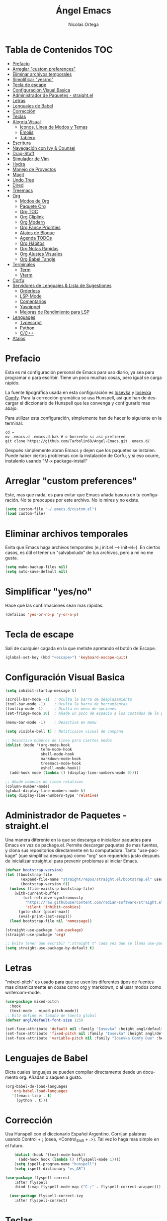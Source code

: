 #+TITLE: Ángel Emacs
#+AUTHOR: Nicolas Ortega
#+PROPERTY: header-args:emacs-lisp :tangle ./init.el
#+LANGUAGE: ES
#+STARTUP: showeverything

* Tabla de Contenidos                                                   :TOC:
- [[#prefacio][Prefacio]]
- [[#arreglar-custom-preferences][Arreglar "custom preferences"]]
- [[#eliminar-archivos-temporales][Eliminar archivos temporales]]
- [[#simplificar-yesno][Simplificar "yes/no"]]
- [[#tecla-de-escape][Tecla de escape]]
- [[#configuración-visual-basica][Configuración Visual Basica]]
- [[#administrador-de-paquetes---straightel][Administrador de Paquetes - straight.el]]
- [[#letras][Letras]]
- [[#lenguajes-de-babel][Lenguajes de Babel]]
- [[#corrección][Corrección]]
- [[#teclas][Teclas]]
- [[#alegría-visual][Alegría Visual]]
  - [[#iconos-linea-de-modos-y-temas][Iconos, Linea de Modos y Temas]]
  - [[#emojis][Emojis]]
  - [[#tablero][Tablero]]
- [[#escritura][Escritura]]
- [[#navegación-con-ivy--counsel][Navegación con Ivy & Counsel]]
- [[#drag-stuff][Drag-Stuff]]
- [[#simulador-de-vim][Simulador de Vim]]
- [[#hydra][Hydra]]
- [[#manejo-de-proyectos][Manejo de Proyectos]]
- [[#magit][Magit]]
- [[#undo-tree][Undo Tree]]
- [[#dired][Dired]]
- [[#treemacs][Treemacs]]
- [[#org][Org]]
  - [[#modos-de-org][Modos de Org]]
  - [[#paquete-org][Paquete Org]]
  - [[#org-toc][Org TOC]]
  - [[#org-cliplink][Org Cliplink]]
  - [[#org-modern][Org Modern]]
  - [[#org-fancy-priorities][Org Fancy Priorities]]
  - [[#atajos-de-bloque][Atajos de Bloque]]
  - [[#agenda-todos][Agenda TODOs]]
  - [[#org-hábitos][Org Hábitos]]
  - [[#org-notas-rápidas][Org Notas Rápidas]]
  - [[#org-ajustes-visuales][Org Ajustes Visuales]]
  - [[#org-babel-tangle][Org Babel Tangle]]
- [[#terminales][Terminales]]
  - [[#term][Term]]
  - [[#vterm][Vterm]]
- [[#corfu][Corfu]]
- [[#servidores-de-lenguajes--lista-de-sugestiones][Servidores de Lenguajes & Lista de Sugestiones]]
  - [[#orderless][Orderless]]
  - [[#lsp-mode][LSP-Mode]]
  - [[#comentarios][Comentarios]]
  - [[#yasnippet][Yasnippet]]
  - [[#mejoras-de-rendimiento-para-lsp][Mejoras de Rendimiento para LSP]]
- [[#lenguages][Lenguages]]
  - [[#typescript][Typescript]]
  - [[#python][Python]]
  - [[#cc][C/C++]]
- [[#atajos][Atajos]]

* Prefacio
Esta es mi configuración personal de Emacs para uso diario, ya sea para programar o para escribir. Tiene un poco muchas cosas, pero igual se carga rápido.

La fuente tipográfica usada en esta configuración es [[https://github.com/be5invis/Iosevka][Iosevka]] y [[https://github.com/protesilaos/iosevka-comfy][Iosevka Comfy]]. Para la corrección gramática se usa Hunspell, asi que han de descargar el diccionario de Hunspell que les convenga y configurarlo mas abajo.

Para utilizar esta configuración, simplemente han de hacer lo siguiente en la terminal:
#+begin_src shell
  cd ~
  mv .emacs.d .emacs.d.bak # o borrenlo si asi prefieren
  git clone https://github.com/Tarbolin69/Angel-Emacs.git .emacs.d/
#+end_src

Después simplemente abran Emacs y dejen que los paquetes se instalen. Puede haber ciertos problemas con la instalación de Corfu, y si eso ocurre, instalenlo usando "M-x package-install"

* Arreglar "custom preferences"
Este, mas que nada, es para evitar que Emacs añada basura en tu configuración. No te preocupes por este archivo. No lo mires y no existe.
#+begin_src emacs-lisp
(setq custom-file "~/.emacs.d/custom.el")
(load custom-file)
#+end_src

* Eliminar archivos temporales
Evita que Emacs haga archivos temporales (e.j init.el --> init-el~). En ciertos casos, es útil el tener un "salvaboludo" de tus archivos, pero a mi no me gusta.
#+begin_src emacs-lisp
(setq make-backup-files nil)
(setq auto-save-default nil)
#+end_src

* Simplificar "yes/no"
Hace que las confirmaciones sean mas rápidas.
#+begin_src emacs-lisp
(defalias 'yes-or-no-p 'y-or-n-p)
#+end_src

* Tecla de escape
Salí de cualquier cagada en la que metiste apretando el botón de Escape.
#+begin_src emacs-lisp
(global-set-key (kbd "<escape>") 'keyboard-escape-quit)
#+end_src

* Configuración Visual Basica
#+begin_src emacs-lisp
  (setq inhibit-startup-message t)

  (scroll-bar-mode -1)  ; Oculta la barra de desplazamiento
  (tool-bar-mode -1)    ; Oculta la barra de herramientas
  (tooltip-mode -1)     ; Oculta en menu de opciones
  (set-fringe-mode 10)  ; Añade un poco de espacio a los costados de la pantalla

  (menu-bar-mode -1)    ; Desactiva en menu

  (setq visible-bell t) ; Notificaion visual de campana

  ;; Desactiva números de linea para ciertos modos
  (dolist (mode '(org-mode-hook
                  term-mode-hook
                  shell-mode-hook
                  markdown-mode-hook
                  treemacs-mode-hook
                  eshell-mode-hook))
    (add-hook mode (lambda () (display-line-numbers-mode 0))))

  ;; Añade números de linea relativos
  (column-number-mode)
  (global-display-line-numbers-mode t)
  (setq display-line-numbers-type 'relative)
#+end_src

* Administrador de Paquetes - straight.el
Una manera diferente en la que se descarga e inicializar paquetes para Emacs en vez de package.el. Permite descargar paquetes de mas fuentes, y clona sus repositorios directamente en tu computadora. Tanto "use-package" (que simplifica descargas) como "org" son requeridos justo después de inicializar straight.el para prevenir problemas al iniciar Emacs.
#+begin_src emacs-lisp
  (defvar bootstrap-version)
  (let ((bootstrap-file
         (expand-file-name "straight/repos/straight.el/bootstrap.el" user-emacs-directory))
         (bootstrap-version 6))
    (unless (file-exists-p bootstrap-file)
      (with-current-buffer
          (url-retrieve-synchronously
           "https://raw.githubusercontent.com/radian-software/straight.el/develop/install.el"
           'silent 'inhibit-cookies)
        (goto-char (point-max))
        (eval-print-last-sexp)))
    (load bootstrap-file nil 'nomessage))

  (straight-use-package 'use-package)
  (straight-use-package 'org)

  ;; Evita tener que escribir ":straight t" cada vez que se llama use-package
  (setq straight-use-package-by-default t)
#+end_src

* Letras
"mixed-pitch" es usado para que se usen los diferentes tipos de fuentes mas dinamicamente en cosas como org y markdown, o al usar modos como writeroom-mode.
#+begin_src emacs-lisp
  (use-package mixed-pitch
    :hook
    (text-mode . mixed-pitch-mode))
  ;; Esto define el tamaño de fuenta global
  (defvar angl/default-font-size 125)

  (set-face-attribute 'default nil :family "Iosevka" :height angl/default-font-size)
  (set-face-attribute 'fixed-pitch nil :family "Iosevka" :height angl/default-font-size)
  (set-face-attribute 'variable-pitch nil :family "Iosevka Comfy Duo" :height angl/default-font-size :weight 'regular)
#+end_src

* Lenguajes de Babel
Dicta cuales lenguajes se pueden compilar directamente desde un documento org. Añadan o saquen a gusto.
#+begin_src emacs-lisp
  (org-babel-do-load-languages
     'org-babel-load-languages
     '((emacs-lisp . t)
       (python . t)))
#+end_src
* Corrección
Usa Hunspell con el diccionario Español Argentino. Corrijan palabras usando Control + ; (osea, <Control_Shift + .>). Tal vez lo haga mas simple en el futuro.
#+begin_src emacs-lisp
      (dolist (hook '(text-mode-hook))
        (add-hook hook (lambda () (flyspell-mode 1))))
      (setq ispell-program-name "hunspell")
      (setq ispell-dictionary "es_AR")

  (use-package flyspell-correct
      :after flyspell
      :bind (:map flyspell-mode-map ("C-;" . flyspell-correct-wrapper)))

    (use-package flyspell-correct-ivy
      :after flyspell-correct)
#+end_src

* Teclas
Permite crear, cambiar y nombrar combinaciones de teclas para diferentes acciones y modos. Dado que en esta configuración se usa "evil-mode", usamos la tecla de Espacio como tecla maestra.
#+begin_src emacs-lisp
  (use-package which-key
    :init (which-key-mode)
    :diminish which-key-mode
    :config
    (setq which-key-idle-delay 0.2))

  (use-package helpful
    :straight t
    :custom
    (counsel-describe-function-function #'helpful-callable)
    (counsel-describe-variable-function #'helpful-variable)
    :bind
    ([remap describe-function] . counsel-describe-function)
    ([remap describe-command] . helpful-command)
    ([remap describe-variable] . counsel-describe-variable)
    ([remap describe-key] . helpful-key))

  (use-package general
    :after evil
    :config
    (general-create-definer angl/leader-keys
      :keymaps '(normal insert visual emacs)
      :prefix "SPC"
      :global-prefix "C-SPC")
     ;; Formato general para combinaciones. Mas al final.
    (angl/leader-keys
     "v" '(:ignore t :which-key "Alternar")
     "vt" '(counsel-load-theme :which-key "Elejir Tema")))
  (general-define-key
   ;; Usa esto para alternar entre buffers
   "C-M-j" 'counsel-switch-buffer)
#+end_src

* Alegría Visual
Diferentes paquetes que hacen que Emacs se vea mejor.
** Iconos, Linea de Modos y Temas
Siempre usa "11" para el tamaño de fuente al tomar capturas de pantalla con "screenshot".
#+begin_src emacs-lisp
  ;; Añade iconos para diferentes cosas
  (use-package all-the-icons
    :straight t
    :if (display-graphic-p))

  ;; Como 70 temas diferentes
  (use-package doom-themes)

  ;; Diferencia visual entre buffers reales y temporales
  (use-package solaire-mode)
  (solaire-global-mode +1)

  ;; Para mejor diferencias las parentesis
  (use-package rainbow-delimiters
    :hook (prog-mode . rainbow-delimiters-mode))

  ;; Sobresalta indentamiento
  (use-package highlight-indent-guides
    :custom
    (highlight-indent-guides-delay 0)
    (highlight-indent-guides-responsive t)
    (highlight-indent-guides-method 'character)
    ;; (highlight-indent-guides-auto-enabled t)
    ;; (highlight-indent-guides-character ?\┆)
    :commands highlight-indent-guides-mode
    :hook (prog-mode  . highlight-indent-guides-mode))

  ;; La linea de modos usada por Doom Emacs
  (use-package doom-modeline
    :straight t
    :hook (after-init . doom-modeline-mode)
    :custom ((doom-modeline-height 35)))

  ;; Termite tomar capturas de pantallas personalizadas dentro de Emacs en la region seleccionada
  (straight-use-package
   '(screenshot :type git :host github :repo "tecosaur/screenshot"))

  ;; Configura cual tema usar (recomiendo siempre usar los proveidos por "doom-themes")
  (load-theme 'doom-solarized-light :no-confirm)
    #+end_src

** Emojis
:)
#+begin_src emacs-lisp
  (use-package emojify
    :hook (after-init . global-emojify-mode))
  (add-hook 'after-init-hook #'global-emojify-mode)
#+end_src

** Tablero
El tablero que se ve al iniciar Emacs. Cambialo a tu gusto, o no.
#+begin_src emacs-lisp
  (use-package dashboard
    :ensure t
    :after all-the-icons
    :init (add-hook 'dashboard-mode-hook (lambda () (setq show-trailing-whitespace nil)))
    :custom
    (dashboard-set-navigator t)
    (dashboard-center-content t)
    (dashboard-set-file-icons t)
    (dashboard-set-heading-icons t)
    (dashboard-image-banner-max-height 250)
    (dashboard-banner-logo-title "[PAX VOBISCUM]")
    (dashboard-startup-banner (concat user-emacs-directory "imagenes/angel.png"))
    :config
    (dashboard-setup-startup-hook)
    (setq initial-buffer-choice (lambda () (get-buffer-create "*dashboard*")))
    (setq initial-buffer-choice (lambda () (dashboard-refresh-buffer)(get-buffer "*dashboard*")))
    (setq dashboard-footer-icon (all-the-icons-octicon "calendar"
                                                       :height 1.1
                                                       :v-adjust -0.05
                                                       :face 'font-lock-keyword-face))

    (setq dashboard-navigator-buttons
          `(
            ((,(all-the-icons-octicon "octoface" :height 1.1 :v-adjust 0.0)
              "Github"
              "Ir a Angel-Emacs"
              (lambda (&rest _) (browse-url "https://github.com/Tarbolin69/Angel-Emacs")) nil "" " |")
             (,(all-the-icons-faicon "refresh" :height 1.1 :v-adjust 0.0)
              "Actualizar"
              "Actualizar Emacs"
              (lambda (&rest _) (straight-pull-all)) warning "" " |")
             (,(all-the-icons-faicon "flag" :height 1.1 :v-adjust 0.0) nil
              "Reportar un BUG"
              (lambda (&rest _) (browse-url "https://github.com/Tarbolin69/Angel-Emacs/issues/new")) error "" ""))
            (("" "\n" "" nil nil "" ""))

            ;; Keybindings
            ((,(all-the-icons-octicon "search" :height 0.9 :v-adjust -0.1)
              " Encontrar archivo" nil
              (lambda (&rest _) (counsel-find-file)) nil "" "          C-x C-f"))
            ((,(all-the-icons-octicon "file-directory" :height 1.0 :v-adjust -0.1)
              " Abrir proyecto" nil
              (lambda (&rest _) (counsel-projectile-switch-project)) nil "" "            C-x p d"))
            ((,(all-the-icons-octicon "three-bars" :height 1.1 :v-adjust -0.1)
              " Explorar proyectos" nil
              (lambda (&rest _) (counsel-projectile-switch-project)) nil "" "        C-x p D"))))

    (setq
     dashboard-projects-backend 'project-el
     dashboard-projects-switch-function 'counsel-projectile-switch-project-by-name
     dashboard-items '((recents        . 5)
                       (projects       . 2)
                       (agenda         . 3)))
    :custom-face
    (dashboard-heading ((t (:foreground nil :weight bold)))))
#+end_src

* Escritura
Modo de escritura y otras utilidades que se pueden activar a elección con ciertos atajos.
#+begin_src emacs-lisp
  (use-package writeroom-mode)
#+end_src

* Navegación con Ivy & Counsel
Hace que cosas como M-x y otros menús y navegación se vean y manejen menor. "swiper" termine buscar dentro de un buffer de manera muy eficiente.
#+begin_src emacs-lisp
  (use-package ivy
    :diminish
    :bind (("C-s" . swiper)
           :map ivy-minibuffer-map
           ("TAB" . ivy-alt-done)
           ("C-l" . ivy-alt-done)
           ("C-j" . ivy-next-line)
           ("C-k" . ivy-previous-line)
           :map ivy-switch-buffer-map
           ("C-k" . ivy-previous-line)
           ("C-l" . ivy-done)
           ("C-d" . ivy-switch-buffer-kill)
           :map ivy-reverse-i-search-map
           ("C-k" . ivy-previous-line)
           ("C-d" . ivy-reverse-i-search-kill))
    :config
    (ivy-mode 1))

  (use-package counsel
    :bind (("M-x" . counsel-M-x)
           ("C-x b" . counsel-ibuffer)
           ("C-x C-f" . counsel-find-file)
           :map minibuffer-local-map
           ("C-r" . 'counsel-buffer-history))
    :config
    (setq ivy-initial-inputs-alist nil))
  (use-package ivy-rich
  :init
  (ivy-rich-mode 1))

  (use-package flx
    :after ivy
    :defer t
    :init
    (setq ivy-flx-limit 10000))
#+end_src

* Drag-Stuff
#+begin_src emacs-lisp
(use-package drag-stuff
  :hook ((prog-mode org-mode) . drag-stuff-mode )
  :bind
  ("C-M-S-j" . drag-stuff-down)
  ("C-M-S-k" . drag-stuff-up))
#+end_src

* Simulador de Vim
Permite hacer todo lo que es posible en Vim/Nvim dentro de Emacs.
#+begin_src emacs-lisp
  (use-package evil
    :init
    (setq evil-want-integration t)
    (setq evil-want-keybinding nil)
    :config
    (evil-mode 1)
    (define-key evil-insert-state-map (kbd "C-g") 'evil-normal-state)
    (define-key evil-insert-state-map (kbd "C-h") 'evil-delete-backward-char-and-join)

    (evil-global-set-key 'motion "j" 'evil-next-visual-line)
    (evil-global-set-key 'motion "k" 'evil-previous-visual-line)

    (evil-set-initial-state 'messages-buffer-mode 'normal)
    (evil-set-initial-state 'dashboard-mode 'normal))

  ;; Varias integraciones adicionales para ciertos modos
  (use-package evil-collection
    :after evil
    :config
    (evil-collection-init))
#+end_src

* Hydra
Permite crear combinaciones de teclas temporales para ciertos menús o acciones rápidas. La verdad es que no lo uso para nada y puede que lo saque si no le encuentro la mano.
#+begin_src emacs-lisp
(use-package hydra
  :defer t)

(defhydra hydra-text-scale (:timeout 1)
  "tamaño del texto"
  ("j" text-scale-increase "acercar")
  ("k" text-scale-decrease "alejar")
  ("f" nil "salir" :exit t))

(angl/leader-keys
  "ts" '(hydra-text-scale/body :which-key "tamaño del texto"))
#+end_src

* Manejo de Proyectos
Usa "projectile" para manejar proyectos (toda carpeta con .git en ella).
#+begin_src emacs-lisp
(use-package projectile
  :diminish projectile-mode
  :config (projectile-mode)
  :custom ((projectile-completion-system 'ivy))
  :bind-keymap
  ("C-c p" . projectile-command-map)
  :init
  (when (file-directory-p "~/Programing") ;; Cambiar al tuyo
    (setq projectile-project-search-path '("~/Programing")))
  (setq projectile-switch-project-action #'project-dired))

(use-package counsel-projectile
  :config (counsel-projectile-mode))
#+end_src

* Magit
El porcelana de Git en Emacs. Honestamente es la manera mas simple de manejar commits y demás dentro de Emacs. La parte al final es por alguna razón "c" dentro de Magit no me funciona bien.
#+begin_src emacs-lisp
(use-package magit
  :commands magit-status
  :custom
  (magit-display-buffer-function #'magit-display-buffer-same-window-except-diff-v1)
  :bind (:map magit-status-mode-map
              ("c" . magit-commit-create)))
#+end_src

* Undo Tree
#+begin_src emacs-lisp
(use-package undo-tree
  :delight
  :bind ("C-x u" . undo-tree-visualize)
  :hook (org-mode . undo-tree-mode)
  :init (global-undo-tree-mode)
  :custom
  (undo-tree-visualizer-diff t)
  (undo-tree-history-directory-alist '(("." . "~/.emacs.d/var/undo-tree-hist")))
  (undo-tree-visualizer-timestamps t))
#+end_src

* Dired
El administrador y navegador de archivos en Emacs. Esto simplemente hace que se vea y maneje mejor.
#+begin_src emacs-lisp
  (use-package dired
    :straight nil
    :commands (dired dired-jump)
    :bind (("C-x C-j" . dired-jump))
    :custom ((dired-listing-switches "-agho --group-directories-first"))
    :config
    (evil-collection-define-key 'normal 'dired-mode-map
      "h" 'dired-single-up-directory
      "l" 'dired-single-buffer))

  (use-package dired-single
    :commands (dired dired-jump))

  (use-package all-the-icons-dired
    :if (display-graphic-p)
    :hook (dired-mode . all-the-icons-dired-mode)
    :config (setq all-the-icons-dired-monochrome nil))

  (use-package dired-open
    :commands (dired dired-jump)
    :config
    (setq dired-open-extensions '(("png" . "feh")
                                  ("mkv" . "mpv"))))

#+end_src

* Treemacs
Un explorador de archivos en árbol que aparece en la parque izquierda de Emacs. Útil al trabajar en proyectos con muchas carpetas.
#+begin_src emacs-lisp
  (use-package treemacs)
  (use-package lsp-treemacs
    :after lsp)
  (use-package treemacs-evil
    :after (treemacs evil)
    :straight t)

  (use-package treemacs-projectile
    :after (treemacs projectile)
    :straight t)

  (use-package treemacs-icons-dired
    :hook (dired-mode . treemacs-icons-dired-enable-once)
    :straight t)
  (add-hook 'dired-mode-hook 'treemacs-icons-dired-mode)
  (use-package treemacs-magit
    :after (treemacs magit)
    :straight t)
#+end_src

* Org
Todo lo que uso para que org se veo y maneje como quiero.
** Modos de Org
#+begin_src emacs-lisp
(defun angl/org-mode-setup ()
  (org-indent-mode)
  (variable-pitch-mode 1)
  (visual-line-mode 1))
#+end_src

** Paquete Org
#+begin_src emacs-lisp
  (use-package org
    :hook (org-mode . angl/org-mode-setup)
    :config
    (setq org-ellipsis " ▾")
    (setq org-agenda-start-with-log-mode t)
    (setq org-log-done 'time)
    (setq org-log-into-drawer t)
    ;; Archivos que se relacionan con la agenda
    (setq org-agenda-files
          '("~/Org/Haceres.org"
            "~/Org/Cumpleaños.org"
            "~/Org/Habitos.org"))
    org-hide-emphasis-markers t)
#+end_src

** Org TOC
Añade una tabla de contenidos auto-manejada a Emacs.
#+begin_src emacs-lisp
  (use-package toc-org)
  (if (require 'toc-org nil t)
      (progn
        (add-hook 'org-mode-hook 'toc-org-mode))
    (warn "toc-org not found"))
#+end_src

** Org Cliplink
#+begin_src emacs-lisp
  (straight-use-package
   '(org-cliplink :type git :host github :repo "rexim/org-cliplink"))
  (global-set-key (kbd "C-x p i") 'org-cliplink)
#+end_src

** Org Modern
Modo visual "moderno" para documentos org.
#+begin_src emacs-lisp
  (use-package org-modern)

  (global-org-modern-mode)
  (setq org-modern-star '("✢" "✿" "❁" "✾" "❀" "✤" "❖"))
#+end_src
** Org Fancy Priorities
Cambia ciertos iconos de prioridad.
#+begin_src emacs-lisp
(use-package org-fancy-priorities
  :ensure t
  :hook
  (org-mode . org-fancy-priorities-mode)
  :config
  (setq org-fancy-priorities-list '("⚠" "‼" "❗")))
#+end_src
** Atajos de Bloque
Para crear bloques de código mas rápidamente.
#+begin_src emacs-lisp
  (require 'org-tempo)
  (add-to-list 'org-structure-template-alist '("sh" . "src shell"))
  (add-to-list 'org-structure-template-alist '("el" . "src emacs-lisp"))
  (add-to-list 'org-structure-template-alist '("py" . "src python"))
  (add-to-list 'org-structure-template-alist '("s" . "src"))
#+end_src
** Agenda TODOs
#+begin_src emacs-lisp
    (require 'org-habit)
    (add-to-list 'org-modules 'org-habit)
    (setq org-habit-graph-column 60)
  (setq org-todo-keywords
      '((sequence "TODO(t)" "NEXT(n)" "|" "DONE(d!)")
        (sequence "BACKLOG(b)" "PLAN(p)" "READY(r)" "ACTIVE(a)" "REVIEW(v)" "WAIT(w@/!)" "HOLD(h)" "|" "COMPLETED(c)" "CANC(k@)")))

  (setq org-refile-targets
        '(("Archive.org" :maxlevel . 1)
          ("Tasks.org" :maxlevel . 1)))
  (advice-add 'org-refile :after 'org-save-all-org-buffers)
#+end_src
** Org Hábitos
#+begin_src emacs-lisp
  ;; MAYBE ADD LATER CAPTURE TEMPLATES
    (setq org-agenda-custom-commands
     '(("d" "Tablero"
       ((agenda "" ((org-deadline-warning-days 7)))
        (todo "NEXT"
          ((org-agenda-overriding-header "Next Tasks")))
        (tags-todo "agenda/ACTIVE" ((org-agenda-overriding-header "Active Projects")))))

      ("n" "Next Tasks"
       ((todo "NEXT"
          ((org-agenda-overriding-header "Next Tasks")))))

      ("W" "Work Tasks" tags-todo "+work-email")

      ;; Low-effort next actions
      ("e" tags-todo "+TODO=\"NEXT\"+Effort<15&+Effort>0"
       ((org-agenda-overriding-header "Low Effort Tasks")
        (org-agenda-max-todos 20)
        (org-agenda-files org-agenda-files)))

      ("w" "Workflow Status"
       ((todo "WAIT"
              ((org-agenda-overriding-header "Waiting on External")
               (org-agenda-files org-agenda-files)))
        (todo "REVIEW"
              ((org-agenda-overriding-header "In Review")
               (org-agenda-files org-agenda-files)))
        (todo "PLAN"
              ((org-agenda-overriding-header "In Planning")
               (org-agenda-todo-list-sublevels nil)
               (org-agenda-files org-agenda-files)))
        (todo "BACKLOG"
              ((org-agenda-overriding-header "Project Backlog")
               (org-agenda-todo-list-sublevels nil)
               (org-agenda-files org-agenda-files)))
        (todo "READY"
              ((org-agenda-overriding-header "Ready for Work")
               (org-agenda-files org-agenda-files)))
        (todo "ACTIVE"
              ((org-agenda-overriding-header "Active Projects")
               (org-agenda-files org-agenda-files)))
        (todo "COMPLETED"
              ((org-agenda-overriding-header "Completed Projects")
               (org-agenda-files org-agenda-files)))
        (todo "CANC"
              ((org-agenda-overriding-header "Cancelled Projects")
               (org-agenda-files org-agenda-files)))))))
#+end_src
** Org Notas Rápidas
#+begin_src emacs-lisp
  (setq org-capture-templates
      `(("t" "Tareas / Projectos")
        ("tt" "Tarea" entry (file+olp "~/Org/Haceres.org" "Transitorias")
             "* TODO %?\n  %U\n  %a\n  %i" :empty-lines 1)

        ("j" "Entradas de Diario")
        ("jj" "Diario" entry
             (file+olp+datetree "~/Org/Diario.org")
             "\n* %<%I:%M %p> - Diario :journal:\n\n%?\n\n"
             ;; ,(dw/read-file-as-string "~/Notes/Templates/Daily.org")
             :clock-in :clock-resume
             :empty-lines 1)
        ("jm" "Reuniones" entry
             (file+olp+datetree "~/Org/Diario.org")
             "* %<%I:%M %p> - %a :meetings:\n\n%?\n\n"
             :clock-in :clock-resume
             :empty-lines 1)

        ("w" "Flujo Laboral")
        ("we" "Revisando Email" entry (file+olp+datetree "~/Org/Diario.org")
             "* Revisando Email :email:\n\n%?" :clock-in :clock-resume :empty-lines 1)

        ("m" "Captura de Metricas")
        ("mw" "Peso" table-line (file+headline "~/Org/Metricas.org" "Weight")
         ;; Ejemplo:
         "| %U | %^{Peso} | %^{Notas} |" :kill-buffer t)))
#+end_src
** Org Ajustes Visuales
#+begin_src emacs-lisp
  (use-package org-bullets
    :hook (org-mode . org-bullets-mode)
    :custom
    (org-bullets-bullet-list '("✢" "✿" "❁" "✾" "❀" "✤" "❖")))

    (font-lock-add-keywords 'org-mode
                            '(("^ *\\([-]\\) "
                               (0 (prog1 () (compose-region (match-beginning 1) (match-end 1) "•"))))))

  (with-eval-after-load 'org-faces
  (set-face-attribute 'org-document-title nil :font "Iosevka Comfy Duo" :weight 'bold :height 1.3)
  (dolist (face '((org-level-1 . 1.2)
                    (org-level-2 . 1.1)
                    (org-level-3 . 1.05)
                    (org-level-4 . 1.0)
                    (org-level-5 . 1.1)
                    (org-level-6 . 1.1)
                    (org-level-7 . 1.1)
                    (org-level-8 . 1.1)))
      (set-face-attribute (car face) nil :font "Iosevka Comfy Duo" :weight 'regular :height (cdr face))))

  (defun angl/org-mode-visual-fill ()
    (setq visual-fill-column-width 100
          visual-fill-column-center-text t)
    (visual-fill-column-mode 1))

  (use-package visual-fill-column
    :hook (org-mode . angl/org-mode-visual-fill))
#+end_src

** Org Babel Tangle
Actualiza init.el al guardar README.org (se puede cambiar el nombre del ultimo sin problemas).
#+begin_src emacs-lisp
  (defun efs/org-babel-tangle-config ()
    (when (string-equal (file-name-directory (buffer-file-name))
                        (expand-file-name user-emacs-directory))
      (let ((org-confirm-babel-evaluate nil))
        (org-babel-tangle))))

  (add-hook 'org-mode-hook (lambda () (add-hook 'after-save-hook #'efs/org-babel-tangle-config)))
#+end_src

* Terminales
Diferentes terminales para Emacs.
** Term
#+begin_src emacs-lisp
  (use-package term
    :commands term
    :config
    (setq explicit-shell-file-name "zsh") ;; Cambiar "zsh" a bash dependiento de tu maquina
    (setq term-prompt-regexp "%B%{$fg[red]%}[%{$fg[yellow]%}%n%{$fg[green]%}@%{$fg[blue]%}%M %{$fg[magenta]%}%~%{$fg[red]%}]%{$reset_color%}$%b"))

  (use-package eterm-256color
    :hook (term-mode . eterm-256color-mode))
#+end_src
** Vterm
#+begin_src emacs-lisp
  (use-package vterm
    :commands vterm
    :config
    (setq term-prompt-regexp "%B%{$fg[red]%}[%{$fg[yellow]%}%n%{$fg[green]%}@%{$fg[blue]%}%M %{$fg[magenta]%}%~%{$fg[red]%}]%{$reset_color%}$%b")
    (setq vterm-shell "zsh")
    (setq vterm-max-scrollback 10000))

    (straight-use-package
     '(vterm-toggle :type git :host github :repo "jixiuf/vterm-toggle"))
#+end_src
* Corfu
Sistema de autocompletacion moderno con integración para LSP y Ivy.
#+begin_src emacs-lisp
  (use-package corfu
    :custom
    (corfu-cycle t)
    (corfu-auto t)
    (corfu-auto-prefix 2)
    (corfu-auto-delay 0.0)
    (corfu-quit-at-boundary 'separator)
    (corfu-echo-documentation 0.25)
    (corfu-preview-current 'insert)
    (corfu-preselect-first nil)
    :bind (:map corfu-map
                ;;("M-SCP"   . corfu-insert-separator)
                ("RET"     . nil)
                ("TAB"     . corfu-next)
                ([tab]     . corfu-next)
                ("S-TAB"   . corfu-previous)
                ([backtab] . corfu-previous)
                ("S-<return>" . corfu-insert))
    :init
    (global-corfu-mode)
    (corfu-popupinfo-mode)
    (corfu-history-mode)
    :config
    (add-hook 'eshell-mode-hook
              (lambda () (setq-local corfu-quit-at-boundary t
                                     corfu-quit-no-match t
                                     corfu-auto nil)
                (corfu-mode))))

  (setq corfu-popupinfo-delay (cons t 0.0))

  ;; Añade iconos para Corfu
  (use-package kind-icon
    :ensure t
    :after corfu
    :custom
    (kind-icon-default-face 'corfu-default) ; to compute blended backgrounds correctly
    :config
    (add-to-list 'corfu-margin-formatters #'kind-icon-margin-formatter))
#+end_src

* Servidores de Lenguajes & Lista de Sugestiones
** Orderless
Se integra con lsp-mode y Corfu para expandir sus habilidades de sugerencias.
#+begin_src emacs-lisp
  (use-package orderless
    :init
    (setq completion-styles '(orderless partial-completion basic)
          completion-category-defaults nil
          completion-category-overrides nil))
#+end_src

** LSP-Mode
Permite usar LSP en Emacs, pero por si no hace nada. Actualmente configurado para usar Corfu y orderless para autocompletamiento.

TODO: Añadir mejoras con cape.el y orderless
#+begin_src emacs-lisp
  (defun efs/lsp-mode-setup ()
    (setq lsp-headerline-breadcrumb-segments '(path-up-to-project file symbols))
    (lsp-headerline-breadcrumb-mode))

  (use-package lsp-mode
     :custom
     (lsp-completion-provider :none)
     :commands (lsp lsp-deferred)
     :init
     (defun angl/lsp-mode-setup-completion ()
       (setf (alist-get 'styles (alist-get 'lsp-capf completion-category-defaults))
             '(orderless)))
     (setq lsp-keymap-prefix "C-c l") ;; Puede ser "C-l" o "s-l"
     :hook
     (lsp-completion-mode . angl/lsp-mode-setup-completion)
     :config
     (lsp-enable-which-key-integration t))

  (use-package lsp-ui
    :hook (lsp-mode . lsp-ui-mode)
    :custom
    (lsp-ui-doc-position 'bottom))

  (use-package lsp-ivy)
#+end_src

** Comentarios
Para comentar secciones de código
#+begin_src emacs-lisp
  (use-package evil-nerd-commenter
    :bind ("M-/" . evilnc-comment-or-uncomment-lines))
#+end_src

** Yasnippet
Requerido por LSP.
#+begin_src emacs-lisp
        (use-package yasnippet
          :straight t
          :bind
          ("C-c y s" . yas-insert-snippet)
          ("C-c y v" . yas-visit-snippet-file)
          :config
          (add-to-list 'yas-snippet-dirs "~/.emacs.d/snippets")
          (yas-global-mode 1))

#+end_src

** Mejoras de Rendimiento para LSP
Dos configuraciones que mejoran el rendimiento de LSP en Emacs.
#+begin_src emacs-lisp
         (setq read-process-output-max (* 1024 1024)) ;; 1mb
         (setq gc-cons-threshold 100000000)
#+end_src

* Lenguages
Acá se añaden los lenguajes que están configurados con LSP. Añadir o quitar a gusto.
** Typescript
#+begin_src emacs-lisp
  (use-package typescript-mode
    :mode "\\.ts\\'"
    :hook (typescript-mode . lsp-deferred)
    :config
    (setq typescript-indent-level 2))
#+end_src

** Python
#+begin_src emacs-lisp
(use-package lsp-pyright
  :straight t
  :hook (python-mode . (lambda ()
                          (require 'lsp-pyright)
                          (lsp-deferred))))
#+end_src

** C/C++
#+begin_src emacs-lisp
  (use-package eglot)
  (require 'eglot)
  (add-to-list 'eglot-server-programs '((c++-mode c-mode) "clangd"))
  (add-hook 'c-mode-hook 'eglot-ensure)
  (add-hook 'c++-mode-hook 'eglot-ensure)  
#+end_src

* Atajos
Todos los atajos se encuentran aca. Cambiar a gusto.
#+begin_src emacs-lisp
  (angl/leader-keys
    ;; Acciones en Org
    "o" '(:ignore t :which-key "Acciones en Org")
    "oA" '(org-agenda :which-key "Abrir Agenda")
    "ot" '(counsel-org-tag :which-key "Añadir Etiquetas")
    "oc" '(org-capture :which-key "Notas Rapidas")
    "oe" '(org-export-dispatch :which-key "Exportar")
    ;; Herramientas de Escritura     
    "w" '(:ignore t :which-key "Herramientas de Escritura")
    "wr" '(writeroom-mode :which-key "Alternar Modo de Escritura")
    ;; Elementos Visuales
    "v" '(:ignore t :which-key "Elementos Visuales")
    "vt" '(treemacs :which-key "Treemacs")
    "vs" '(lsp-treemacs-symbols :which-key "LSP Treemacs")
    ;; Terminales
    "t" '(:ignore t :which-key "Terminales")
    ; TODO tengo que arreglar vterm-toggle-cd, no funciona si la termina se deja abierta
    "to" '(vterm-toggle-cd :which-key "Abrir vterm"))
#+end_src
